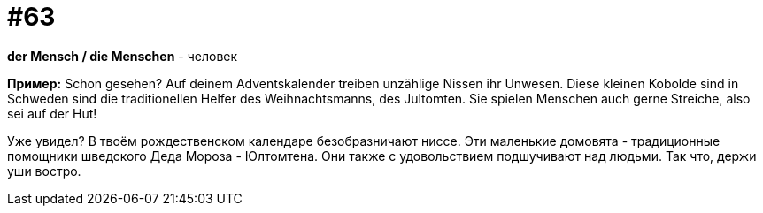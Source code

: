 [#16_063]
= #63

*der Mensch / die Menschen* - человек

*Пример:*
Schon gesehen? 
Auf deinem Adventskalender treiben unzählige Nissen ihr Unwesen. Diese kleinen Kobolde sind in Schweden sind die traditionellen Helfer des Weihnachtsmanns, des Jultomten. Sie spielen Menschen auch gerne Streiche, also sei auf der Hut! 

Уже увидел? 
В твоём рождественском календаре безобразничают ниссе. Эти маленькие домовята - традиционные помощники шведского Деда Мороза - Юлтомтена. Они также с удовольствием подшучивают над людьми. Так что, держи уши востро.